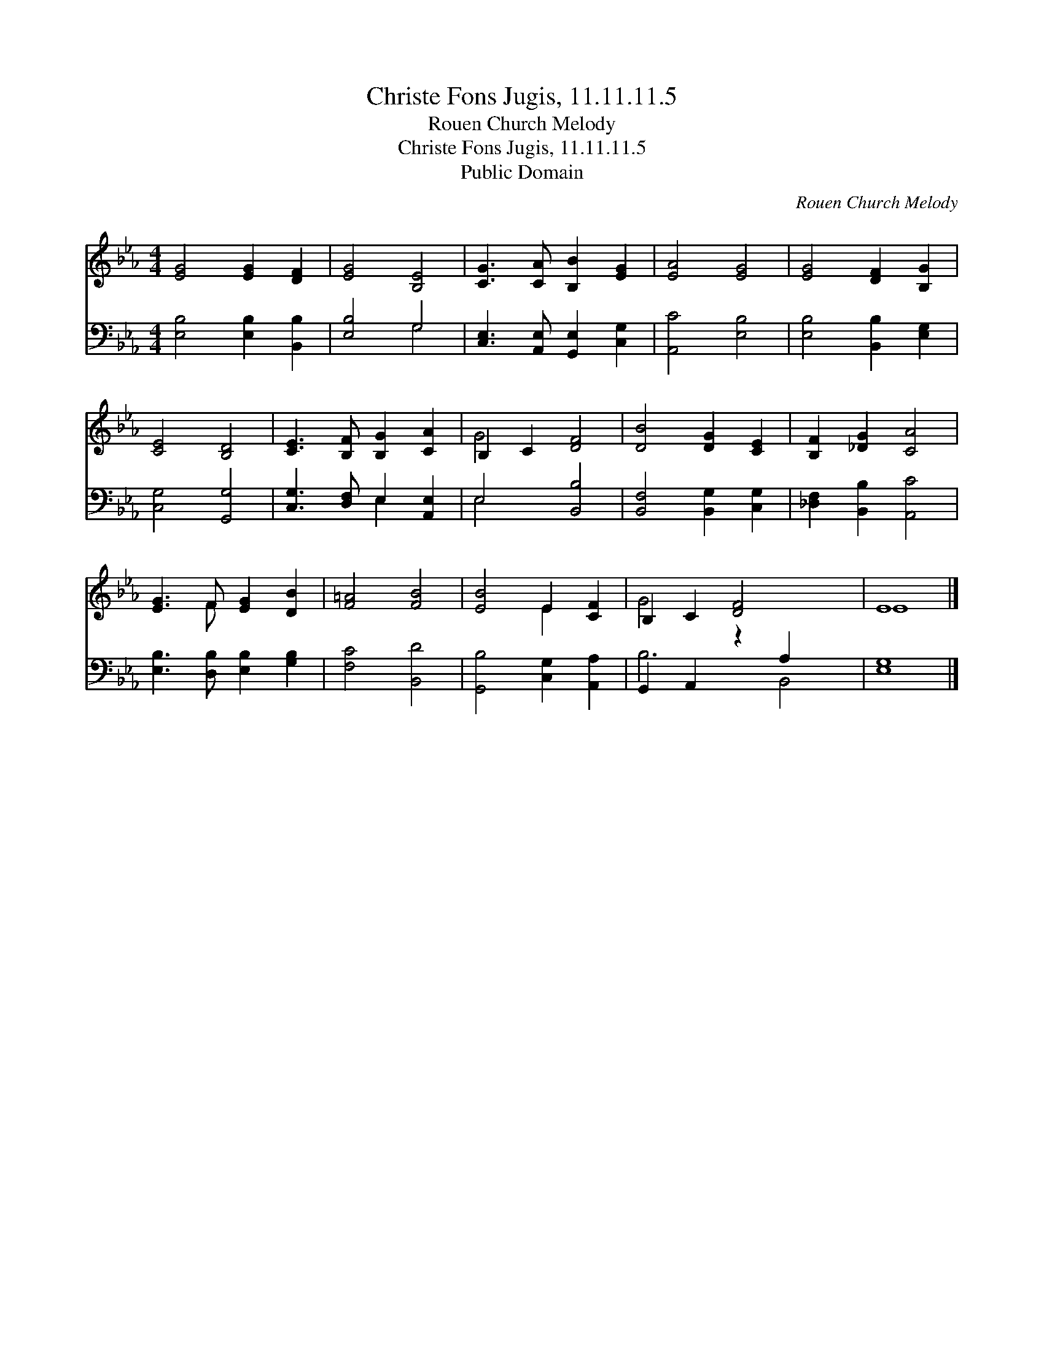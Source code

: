 X:1
T:Christe Fons Jugis, 11.11.11.5
T:Rouen Church Melody
T:Christe Fons Jugis, 11.11.11.5
T:Public Domain
C:Rouen Church Melody
Z:Public Domain
%%score ( 1 2 ) ( 3 4 )
L:1/8
M:4/4
K:Eb
V:1 treble 
V:2 treble 
V:3 bass 
V:4 bass 
V:1
 [EG]4 [EG]2 [DF]2 | [EG]4 [B,E]4 | [CG]3 [CA] [B,B]2 [EG]2 | [EA]4 [EG]4 | [EG]4 [DF]2 [B,G]2 | %5
 [CE]4 [B,D]4 | [CE]3 [B,F] [B,G]2 [CA]2 | B,2 C2 [DF]4 | [DB]4 [DG]2 [CE]2 | [B,F]2 [_DG]2 [CA]4 | %10
 [EG]3 F [EG]2 [DB]2 | [F=A]4 [FB]4 | [EB]4 E2 [CF]2 | B,2 C2 [DF]4 x2 | E8 |] %15
V:2
 x8 | x8 | x8 | x8 | x8 | x8 | x8 | G4 x4 | x8 | x8 | x3 F x4 | x8 | x4 E2 x2 | G4 x6 | E8 |] %15
V:3
 [E,B,]4 [E,B,]2 [B,,B,]2 | [E,B,]4 G,4 | [C,E,]3 [A,,E,] [G,,E,]2 [C,G,]2 | [A,,C]4 [E,B,]4 | %4
 [E,B,]4 [B,,B,]2 [E,G,]2 | [C,G,]4 [G,,G,]4 | [C,G,]3 [D,F,] E,2 [A,,E,]2 | E,4 [B,,B,]4 | %8
 [B,,F,]4 [B,,G,]2 [C,G,]2 | [_D,F,]2 [B,,B,]2 [A,,C]4 | [E,B,]3 [D,B,] [E,B,]2 [G,B,]2 | %11
 [F,C]4 [B,,D]4 | [G,,B,]4 [C,G,]2 [A,,A,]2 | G,,2 A,,2 z2 A,2 x2 | [E,G,]8 |] %15
V:4
 x8 | x4 G,4 | x8 | x8 | x8 | x8 | x4 E,2 x2 | E,4 x4 | x8 | x8 | x8 | x8 | x8 | B,6 B,,4 | x8 |] %15

